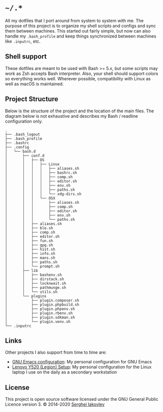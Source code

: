 * =~/.*=

  All my dotfiles that I port around from system to system with me.  The
  purpose of this project is to organize my shell scripts and configs and sync
  them between machines.  This started out fairly simple, but now can also
  handle my =.bash_profile= and keep things synchronized between machines like
  =.inputrc=, etc.

** Shell support

   These dotfiles are meant to be used with Bash >= 5.x, but some scripts may
   work as Zsh accepts Bash interpreter.  Also, your shell should support
   colors so everything works well.  Wherever possible, compatibility with
   Linux as well as macOS is maintained.

** Project Structure

   Below is the structure of the project and the location of the main
   files. The diagram below is not exhaustive and describes my Bash / readline
   configuration only.

   #+begin_src
.
├── .bash_logout
├── .bash_profile
├── .bashrc
├── .config
│   └── bash.d
│       ├── conf.d
│       │   ├── OS
│       │   │   ├── Linux
│       │   │   │   ├── aliases.sh
│       │   │   │   ├── bashrc.sh
│       │   │   │   ├── comp.sh
│       │   │   │   ├── editor.sh
│       │   │   │   ├── env.sh
│       │   │   │   ├── paths.sh
│       │   │   │   └── xdg-dirs.sh
│       │   │   └── OSX
│       │   │       ├── aliases.sh
│       │   │       ├── comp.sh
│       │   │       ├── editor.sh
│       │   │       ├── env.sh
│       │   │       └── paths.sh
│       │   ├── aliases.sh
│       │   ├── ble.sh
│       │   ├── comp.sh
│       │   ├── editor.sh
│       │   ├── fun.sh
│       │   ├── gpg.sh
│       │   ├── hist.sh
│       │   ├── info.sh
│       │   ├── mans.sh
│       │   ├── paths.sh
│       │   └── prompt.sh
│       ├── lib
│       │   ├── bashenv.sh
│       │   ├── dirstack.sh
│       │   ├── locknwait.sh
│       │   ├── pathmunge.sh
│       │   └── utils.sh
│       └── plugins
│           ├── plugin.composer.sh
│           ├── plugin.phpbuild.sh
│           ├── plugin.phpenv.sh
│           ├── plugin.rbenv.sh
│           ├── plugin.sdkman.sh
│           └── plugin.venv.sh
└── .inputrc
   #+end_src

** Links

   Other projects I also support from time to time are:

- [[https://github.com/sergeyklay/.emacs.d][GNU Emacs configuration]]: My personal configuration for GNU Emacs
- [[https://github.com/sergeyklay/lenovo-legion-y520-15ikbn][Lenovo Y520 (Legion) Setup]]: My personal configuration for the Linux laptop I
  use on the daily as a secondary workstation

** License

   This project is open source software licensed under the GNU General Public
   Licence version 3.  © 2014-2020 [[https://github.com/sergeyklay][Serghei Iakovlev]]
